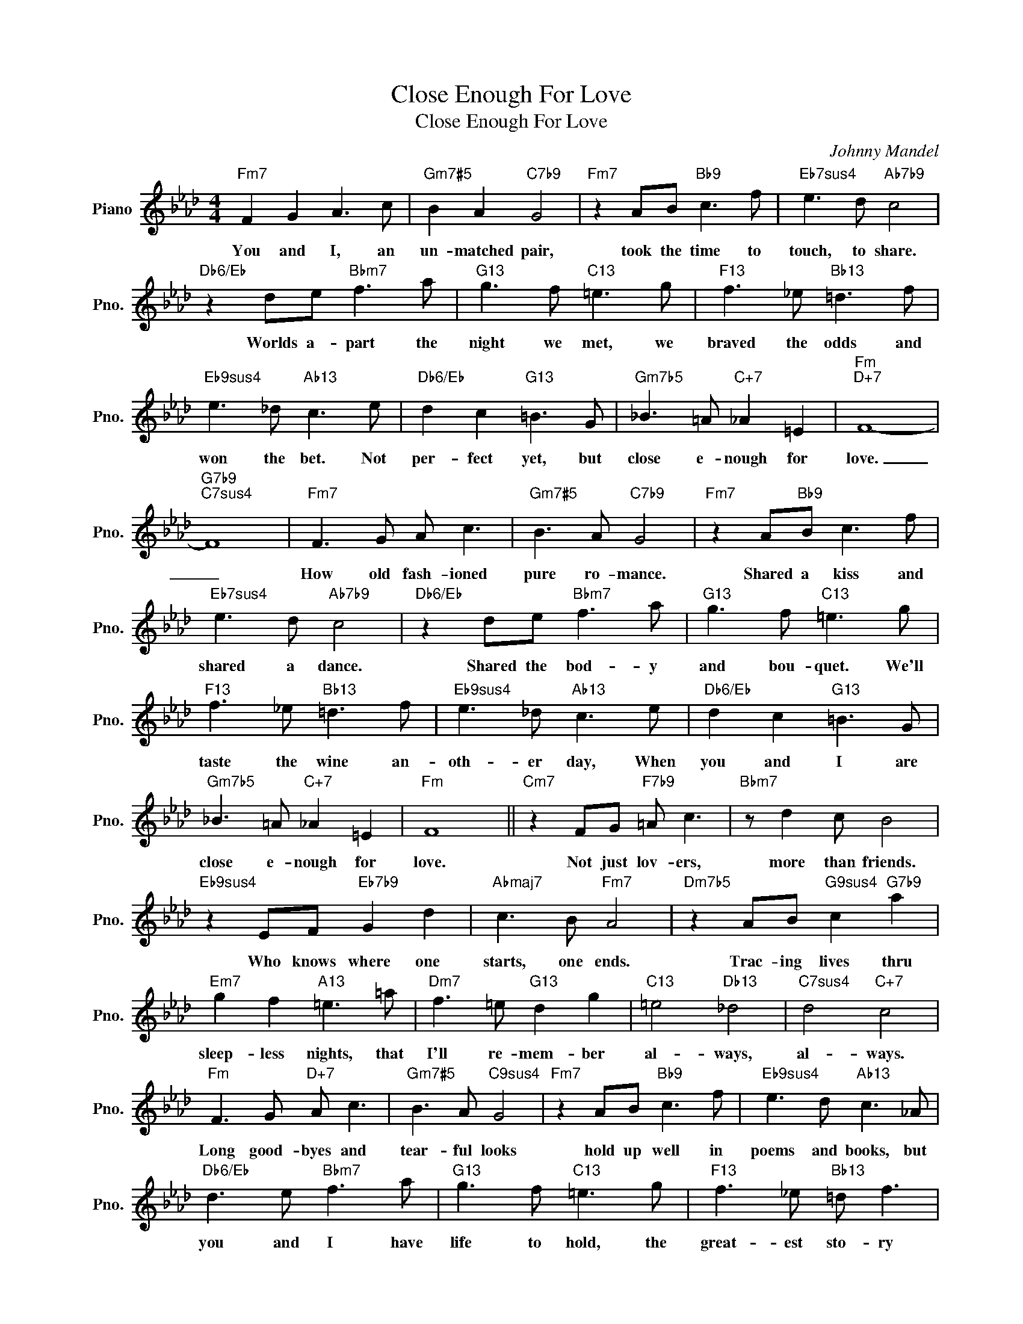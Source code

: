 X:1
T:Close Enough For Love
T:Close Enough For Love
C:Johnny Mandel
Z:All Rights Reserved
L:1/8
M:4/4
K:Ab
V:1 treble nm="Piano" snm="Pno."
%%MIDI program 0
V:1
"Fm7" F2 G2 A3 c |"Gm7#5" B2 A2"C7b9" G4 |"Fm7" z2 AB"Bb9" c3 f |"Eb7sus4" e3 d"Ab7b9" c4 | %4
w: You and I, an|un- matched pair,|took the time to|touch, to share.|
"Db6/Eb" z2 de"Bbm7" f3 a |"G13" g3 f"C13" =e3 g |"F13" f3 _e"Bb13" =d3 f | %7
w: Worlds a- part the|night we met, we|braved the odds and|
"Eb9sus4" e3 _d"Ab13" c3 e |"Db6/Eb" d2 c2"G13" =B3 G |"Gm7b5" _B3 =A"C+7" _A2 =E2 |"Fm""D+7" F8- | %11
w: won the bet. Not|per- fect yet, but|close e- nough for|love.|
"G7b9""C7sus4" F8 |"Fm7" F3 G A c3 |"Gm7#5" B3 A"C7b9" G4 |"Fm7" z2 A"Bb9"B c3 f | %15
w: _|How old fash- ioned|pure ro- mance.|Shared a kiss and|
"Eb7sus4" e3 d"Ab7b9" c4 |"Db6/Eb" z2 de"Bbm7" f3 a |"G13" g3 f"C13" =e3 g | %18
w: shared a dance.|Shared the bod- y|and bou- quet. We'll|
"F13" f3 _e"Bb13" =d3 f |"Eb9sus4" e3 _d"Ab13" c3 e |"Db6/Eb" d2 c2"G13" =B3 G | %21
w: taste the wine an-|oth- er day, When|you and I are|
"Gm7b5" _B3 =A"C+7" _A2 =E2 |"Fm" F8 ||"Cm7" z2 FG"F7b9" =A c3 |"Bbm7" z d2 c B4 | %25
w: close e- nough for|love.|Not just lov- ers,|more than friends.|
"Eb9sus4" z2 EF"Eb7b9" G2 d2 |"Abmaj7" c3 B"Fm7" A4 |"Dm7b5" z2 AB"G9sus4" c2"G7b9" a2 | %28
w: Who knows where one|starts, one ends.|Trac- ing lives thru|
"Em7" g2 f2"A13" =e3 =a |"Dm7" f3 =e"G13" d2 g2 |"C13" =e4"Db13" _d4 |"C7sus4" d4"C+7" c4 | %32
w: sleep- less nights, that|I'll re- mem- ber|al- ways,|al- ways.|
"Fm" F3 G"D+7" A c3 |"Gm7#5" B3 A"C9sus4" G4 |"Fm7" z2 AB"Bb9" c3 f |"Eb9sus4" e3 d"Ab13" c3 _A | %36
w: Long good- byes and|tear- ful looks|hold up well in|poems and books, but|
"Db6/Eb" d3 e"Bbm7" f3 a |"G13" g3 f"C13" =e3 g |"F13" f3 _e"Bb13" =d f3 | %39
w: you and I have|life to hold, the|great- est sto- ry|
"Eb9sus4" z e2 _d"Ab13" c3 e |"Db6/Eb" d2 c2"G13" =B3 G |"Gm7b5" B2 =A2"C7b9" _A2 a2 |"Fm" f8- | %43
w: nev- er told. Not|per- fect yet but|close e- nough for|love.|
 f6 z2 |] %44
w: |


